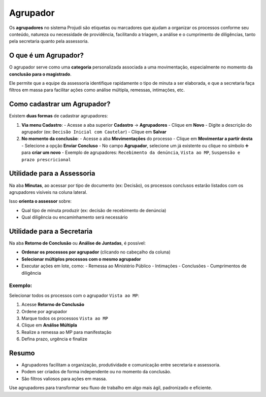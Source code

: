 =======================================================
Agrupador
=======================================================

Os **agrupadores** no sistema Projudi são etiquetas ou marcadores que ajudam a organizar os processos conforme seu conteúdo, natureza ou necessidade de providência, facilitando a triagem, a análise e o cumprimento de diligências, tanto pela secretaria quanto pela assessoria.

O que é um Agrupador?
----------------------

O agrupador serve como uma **categoria** personalizada associada a uma movimentação, especialmente no momento da **conclusão para o magistrado**.

Ele permite que a equipe da assessoria identifique rapidamente o tipo de minuta a ser elaborada, e que a secretaria faça filtros em massa para facilitar ações como análise múltipla, remessas, intimações, etc.

Como cadastrar um Agrupador?
------------------------------

Existem **duas formas** de cadastrar agrupadores:

1. **Via menu Cadastro**:
   - Acesse a aba superior **Cadastro** → **Agrupadores**
   - Clique em **Novo**
   - Digite a descrição do agrupador (ex: ``Decisão Inicial com Cautelar``)
   - Clique em **Salvar**

2. **No momento da conclusão**:
   - Acesse a aba **Movimentações** do processo
   - Clique em **Movimentar a partir desta**
   - Selecione a opção **Enviar Concluso**
   - No campo **Agrupador**, selecione um já existente ou clique no símbolo ➕ para **criar um novo**
   - Exemplo de agrupadores: ``Recebimento da denúncia``, ``Vista ao MP``, ``Suspensão e prazo prescricional``

Utilidade para a Assessoria
----------------------------

Na aba **Minutas**, ao acessar por tipo de documento (ex: Decisão), os processos conclusos estarão listados com os agrupadores visíveis na coluna lateral.

Isso **orienta o assessor** sobre:

- Qual tipo de minuta produzir (ex: decisão de recebimento de denúncia)
- Qual diligência ou encaminhamento será necessário

Utilidade para a Secretaria
----------------------------

Na aba **Retorno de Conclusão** ou **Análise de Juntadas**, é possível:

- **Ordenar os processos por agrupador** (clicando no cabeçalho da coluna)
- **Selecionar múltiplos processos com o mesmo agrupador**
- Executar ações em lote, como:
  - Remessa ao Ministério Público
  - Intimações
  - Conclusões
  - Cumprimentos de diligência

Exemplo:
^^^^^^^^^

Selecionar todos os processos com o agrupador ``Vista ao MP``:

1. Acesse **Retorno de Conclusão**
2. Ordene por agrupador
3. Marque todos os processos ``Vista ao MP``
4. Clique em **Análise Múltipla**
5. Realize a remessa ao MP para manifestação
6. Defina prazo, urgência e finalize

Resumo
--------

- Agrupadores facilitam a organização, produtividade e comunicação entre secretaria e assessoria.
- Podem ser criados de forma independente ou no momento da conclusão.
- São filtros valiosos para ações em massa.

Use agrupadores para transformar seu fluxo de trabalho em algo mais ágil, padronizado e eficiente.
